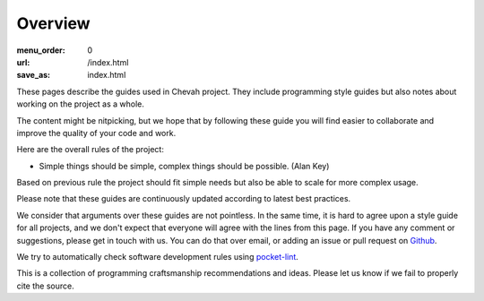 Overview
########

:menu_order: 0
:url: /index.html
:save_as: index.html

These pages describe the guides used in Chevah project.
They include programming style guides but also notes about working on the project as a whole.

The content might be nitpicking, but we hope that by following these guide
you will find easier to collaborate and improve the quality of your
code and work.

Here are the overall rules of the project:

* Simple things should be simple, complex things should be possible.
  (Alan Key)

Based on previous rule the project should fit simple needs but also be able
to scale for more complex usage.

Please note that these guides are continuously updated according to latest
best practices.

We consider that arguments over these guides are not pointless. In the same
time, it is hard to agree upon a style guide for all projects, and we don't
expect that everyone will agree with the lines from this page.
If you have any comment or suggestions, please get in touch with us. You
can do that over email, or adding an issue or pull request on
`Github`_.

We try to automatically check software development rules using `pocket-lint`_.

This is a collection of programming craftsmanship recommendations and ideas.
Please let us know if we fail to properly cite the source.

.. _pocket-lint: https://launchpad.net/pocket-lint/
.. _Github: https://github.com/chevah/styleguide
